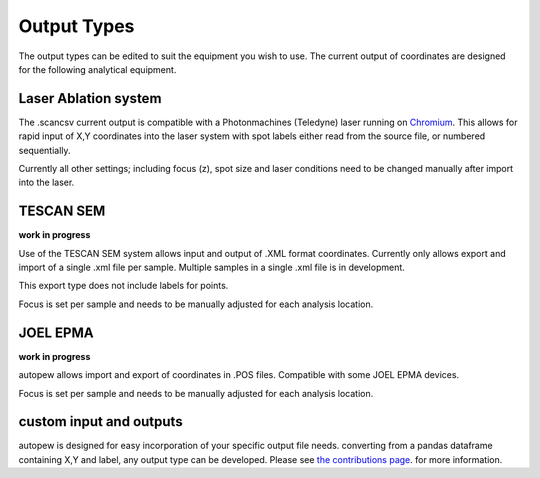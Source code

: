 Output Types
=================
The output types can be edited to suit the equipment you wish to use.
The current output of coordinates are designed for the following analytical equipment.


Laser Ablation system
-------------------------------
The .scancsv current output is compatible with a Photonmachines (Teledyne) laser
running on `Chromium <http://www.teledynecetac.com/support/software>`__.
This allows for rapid input of X,Y coordinates into the laser system with spot
labels either read from the source file, or numbered sequentially.

Currently all other settings; including focus (z), spot size and laser conditions
need to be changed manually after import into the laser.

TESCAN SEM
-------------
**work in progress**

Use of the TESCAN SEM system allows input and output of .XML format coordinates.
Currently only allows export and import of a single .xml file per sample.
Multiple samples in a single .xml file is in development.

This export type does not include labels for points.

Focus is set per sample and needs to be manually adjusted for each analysis location.

JOEL EPMA
-----------
**work in progress**

autopew allows import and export of coordinates in .POS files. Compatible with
some JOEL EPMA devices.

Focus is set per sample and needs to be manually adjusted for each analysis location.

custom input and outputs
-----------------------------
autopew is designed for easy incorporation of your specific output file needs.
converting from a pandas dataframe containing X,Y and label, any output type can
be developed. Please see `the contributions page <../dev/contributing.html>`__.
for more information.
